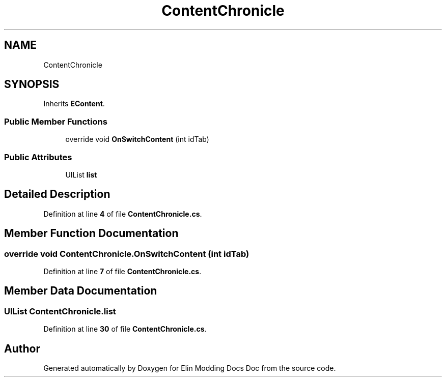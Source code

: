 .TH "ContentChronicle" 3 "Elin Modding Docs Doc" \" -*- nroff -*-
.ad l
.nh
.SH NAME
ContentChronicle
.SH SYNOPSIS
.br
.PP
.PP
Inherits \fBEContent\fP\&.
.SS "Public Member Functions"

.in +1c
.ti -1c
.RI "override void \fBOnSwitchContent\fP (int idTab)"
.br
.in -1c
.SS "Public Attributes"

.in +1c
.ti -1c
.RI "UIList \fBlist\fP"
.br
.in -1c
.SH "Detailed Description"
.PP 
Definition at line \fB4\fP of file \fBContentChronicle\&.cs\fP\&.
.SH "Member Function Documentation"
.PP 
.SS "override void ContentChronicle\&.OnSwitchContent (int idTab)"

.PP
Definition at line \fB7\fP of file \fBContentChronicle\&.cs\fP\&.
.SH "Member Data Documentation"
.PP 
.SS "UIList ContentChronicle\&.list"

.PP
Definition at line \fB30\fP of file \fBContentChronicle\&.cs\fP\&.

.SH "Author"
.PP 
Generated automatically by Doxygen for Elin Modding Docs Doc from the source code\&.
